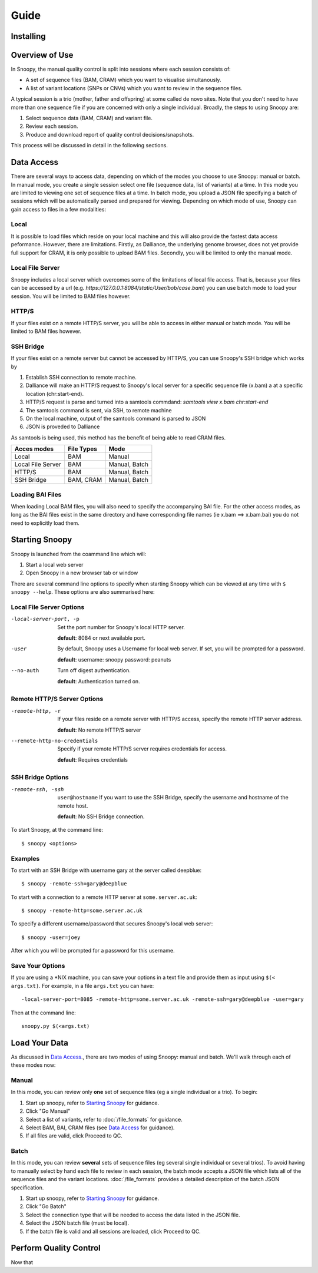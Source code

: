 Guide
=====


Installing
----------


Overview of Use
---------------
In Snoopy, the manual quality control is split into sessions where each session consists of:

* A set of sequence files (BAM, CRAM) which you want to visualise simultanously.
* A list of variant locations (SNPs or CNVs) which you want to review in the sequence files.

A typical session is a trio (mother, father and offspring) at some called de novo sites. Note that you don't need to have more than one sequence file if you are concerned with only a single individual. Broadly, the steps to using Snoopy are:

1. Select sequence data (BAM, CRAM) and variant file.
2. Review each session.
3. Produce and download report of quality control decisions/snapshots.

This process will be discussed in detail in the following sections.

Data Access
-----------
There are several ways to access data, depending on which of the modes you choose to use Snoopy: manual or batch. In manual mode, you create a single session select one file (sequence data, list of variants) at a time. In this mode you are limited to viewing one set of sequence files at a time. In batch mode, you upload a JSON file specifying a batch of sessions which will be automatically parsed and prepared for viewing. Depending on which mode of use, Snoopy can gain access to files in a few modalities:


Local
^^^^^
It is possible to load files which reside on your local machine and this will also provide the fastest data access peformance. However, there are limitations. Firstly, as Dalliance, the underlying genome browser, does not yet provide full support for CRAM, it is only possible to upload BAM files. Secondly, you will be limited to only the manual mode.

Local File Server
^^^^^^^^^^^^^^^^^
Snoopy includes a local server which overcomes some of the limitations of local file access. That is, because your files can be accessed by a url (e.g. `https://127.0.0.1:8084/static/User/bob/case.bam`) you can use batch mode to load your session. You will be limited to BAM files however.

HTTP/S
^^^^^^
If your files exist on a remote HTTP/S server, you will be able to access in either manual or batch mode. You will be limited to BAM files however.

SSH Bridge
^^^^^^^^^^
If your files exist on a remote server but cannot be accessed by HTTP/S, you can use Snoopy's SSH bridge which works by

1. Establish SSH connection to remote machine.
2. Dalliance will make an HTTP/S request to Snoopy's local server for a specific sequence file (x.bam) a at a specific location (chr:start-end).
3. HTTP/S request is parse and turned into a samtools commdand: `samtools view x.bam chr:start-end`
4. The samtools command is sent, via SSH, to remote machine
5. On the local machine, output of the samtools command is parsed to JSON
6. JSON is proveded to Dalliance

As samtools is being used, this method has the benefit of being able to read CRAM files.

================== =========== ==============
Acces modes        File Types  Mode
================== =========== ==============
Local              BAM         Manual
Local File Server  BAM         Manual, Batch
HTTP/S             BAM         Manual, Batch
SSH Bridge         BAM, CRAM   Manual, Batch
================== =========== ==============

Loading BAI Files
^^^^^^^^^^^^^^^^^
When loading Local BAM files, you will also need to specify the accompanying BAI file. For the other access modes, as long as the BAI files exist in the same directory and have corresponding file names (ie x.bam ==> x.bam.bai) you do not need to explicitly load them.

Starting Snoopy
---------------
Snoopy is launched from the coammand line which will:

1. Start a local web server
2. Open Snoopy in a new browser tab or window

There are several command line options to specify when starting Snoopy which can be viewed at any time with ``$ snoopy --help``. These options are also summarised here:



Local File Server Options
^^^^^^^^^^^^^^^^^^^^^^^^^

-local-server-port, -p        Set the port number for Snoopy's local HTTP server.

                              **default**: 8084 or next available port.

-user                         By default, Snoopy uses a Username for local web server. If set, you will be prompted for a password.

                              **default**: username: snoopy password: peanuts
--no-auth                     Turn off digest authentication.

                              **default**: Authentication turned on.


Remote HTTP/S Server Options
^^^^^^^^^^^^^^^^^^^^^^^^^^^^
-remote-http, -r              If your files reside on a remote server with HTTP/S access, specify the remote HTTP server address.

                              **default**: No remote HTTP/S server
--remote-http-no-credentials  Specify if your remote HTTP/S server requires credentials for access.
    
                              **default**: Requires credentials

SSH Bridge Options
^^^^^^^^^^^^^^^^^^
-remote-ssh, -ssh             ``user@hostname`` If you want to use the SSH Bridge, specify the username and hostname of the remote host.

                              **default**: No SSH Bridge connection.

To start Snoopy, at the command line::

    $ snoopy <options>

Examples
^^^^^^^^
To start with an SSH Bridge with username gary at the server called deepblue::
    
    $ snoopy -remote-ssh=gary@deepblue

To start with a connection to a remote HTTP server at ``some.server.ac.uk``::
    
    $ snoopy -remote-http=some.server.ac.uk

To specify a different username/password that secures Snoopy's local web server::
    
    $ snoopy -user=joey

After which you will be prompted for a password for this username.

Save Your Options
^^^^^^^^^^^^^^^^^
If you are using a \*NIX machine, you can save your options in a text file and provide them as input using ``$(< args.txt)``. For example, in a file ``args.txt`` you can have::

    -local-server-port=8085 -remote-http=some.server.ac.uk -remote-ssh=gary@deepblue -user=gary

Then at the command line::

    snoopy.py $(<args.txt)


Load Your Data
--------------
As discussed in  `Data Access`_., there are two modes of using Snoopy: manual and batch. We'll walk through each of these modes now:

Manual
^^^^^^
In this mode, you can review only **one** set of sequence files (eg a single individual or a trio). To begin:

1. Start up snoopy, refer to `Starting Snoopy`_ for guidance.
2. Click "Go Manual"
3. Select a list of variants, refer to :doc:`/file_formats` for guidance.
4. Select BAM, BAI, CRAM files (see `Data Access`_ for guidance).
5. If all files are valid, click Proceed to QC.

Batch
^^^^^
In this mode, you can review **several** sets of sequence files (eg several single individual or several trios). To avoid having to manually select by hand each file to review in each session, the batch mode accepts a JSON file which lists all of the sequence files and the variant locations. :doc:`/file_formats` provides a detailed description of the batch JSON specification.

1. Start up snoopy, refer to `Starting Snoopy`_ for guidance.
2. Click "Go Batch"
3. Select the connection type that will be needed to access the data listed in the JSON file.
4. Select the JSON batch file (must be local).
5. If the batch file is valid and all sessions are loaded, click Proceed to QC.


Perform Quality Control
-----------------------
Now that 




